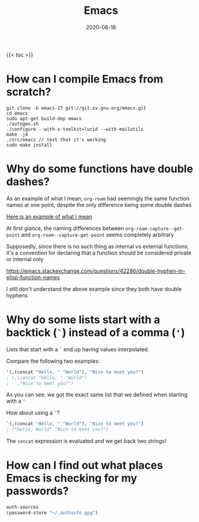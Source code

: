#+title: Emacs
#+date: 2020-08-18
#+tags[]: emacs lisp faq

{{< toc >}}

* How can I compile Emacs from scratch?

#+begin_src shell
git clone -b emacs-27 git://git.sv.gnu.org/emacs.git
cd emacs
sudo apt-get build-dep emacs
./autogen.sh
./configure --with-x-toolkit=lucid --with-mailutils
make -j4
./src/emacs // test that it's working
sudo make install
#+end_src

* Why do some functions have double dashes?

As an example of what I mean, ~org-roam~ had seemingly the same function names at one point, despite the only difference being some double dashes

[[https://github.com/org-roam/org-roam/blob/ba835ef6242caf23e60ab9de1aaf1f25d7e5841f/org-roam-capture.el#L236][Here is an example of what I mean]]

At first glance, the naming differences between ~org-roam-capture--get-point~ and ~org-roam--capture-get-point~ seems completely arbitrary

Supposedly, since there is no such thing as internal vs external functions, it's a convention for declaring that a function should be considered private or internal only

https://emacs.stackexchange.com/questions/42286/double-hyphen-in-elisp-function-names

I still don't understand the above example since they both have double hyphens

* Why do some lists start with a backtick (~`~) instead of a comma (~'~)

Lists that start with a ~`~ end up having values interpolated.

Compare the following two examples:

#+begin_src emacs-lisp
'(,(concat "Hello, " "World"), "Nice to meet you?")
; (,(concat "Hello, " "World")
;   ,"Nice to meet you?")
#+end_src

As you can see, we got the exact same list that we defined when starting with a ~'~

How about using a ~`~?

#+begin_src emacs-lisp
`(,(concat "Hello, " "World"), "Nice to meet you?")
; ("Hello, World" "Nice to meet you?")
#+end_src

The ~concat~ expression is evaluated and we get back two strings!

* How can I find out what places Emacs is checking for my passwords?

#+begin_src emacs-lisp
auth-sources
(password-store "~/.authinfo.gpg")
#+end_src
